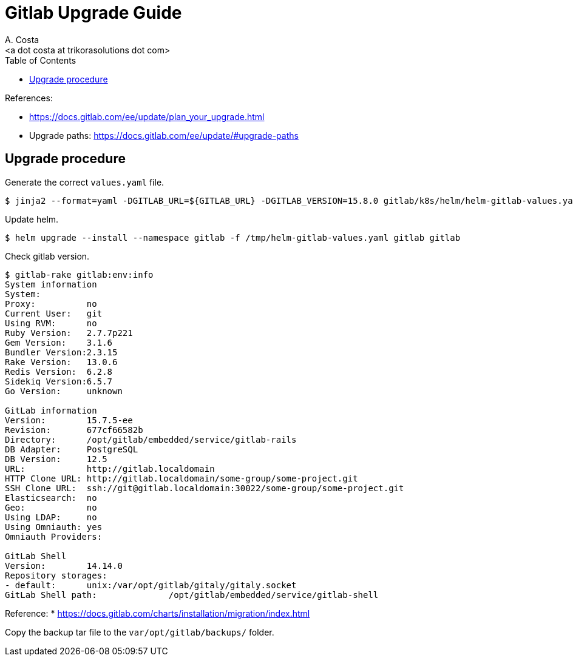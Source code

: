 = Gitlab Upgrade Guide
:author:    A. Costa
:email:     <a dot costa at trikorasolutions dot com>
:docdate: date (ISO)
:Revision:  1
:toc:       left
:toc-title: Table of Contents
:icons: font
:description: This section describes the Gitlab upgrade steps.

:toc:

References: 

* https://docs.gitlab.com/ee/update/plan_your_upgrade.html
* Upgrade paths: https://docs.gitlab.com/ee/update/#upgrade-paths

== Upgrade procedure

Generate the correct `values.yaml` file.

[source,bash]
----
$ jinja2 --format=yaml -DGITLAB_URL=${GITLAB_URL} -DGITLAB_VERSION=15.8.0 gitlab/k8s/helm/helm-gitlab-values.yaml > /tmp/helm-gitlab-values.yaml
----

Update helm.

[source,bash]
----
$ helm upgrade --install --namespace gitlab -f /tmp/helm-gitlab-values.yaml gitlab gitlab
----

Check gitlab version.

[source,bash]
----
$ gitlab-rake gitlab:env:info
System information
System:		
Proxy:		no
Current User:	git
Using RVM:	no
Ruby Version:	2.7.7p221
Gem Version:	3.1.6
Bundler Version:2.3.15
Rake Version:	13.0.6
Redis Version:	6.2.8
Sidekiq Version:6.5.7
Go Version:	unknown

GitLab information
Version:	15.7.5-ee
Revision:	677cf66582b
Directory:	/opt/gitlab/embedded/service/gitlab-rails
DB Adapter:	PostgreSQL
DB Version:	12.5
URL:		http://gitlab.localdomain
HTTP Clone URL:	http://gitlab.localdomain/some-group/some-project.git
SSH Clone URL:	ssh://git@gitlab.localdomain:30022/some-group/some-project.git
Elasticsearch:	no
Geo:		no
Using LDAP:	no
Using Omniauth:	yes
Omniauth Providers: 

GitLab Shell
Version:	14.14.0
Repository storages:
- default: 	unix:/var/opt/gitlab/gitaly/gitaly.socket
GitLab Shell path:		/opt/gitlab/embedded/service/gitlab-shell

----

Reference: 
  * https://docs.gitlab.com/charts/installation/migration/index.html


Copy the backup tar file to the `var/opt/gitlab/backups/` folder.


